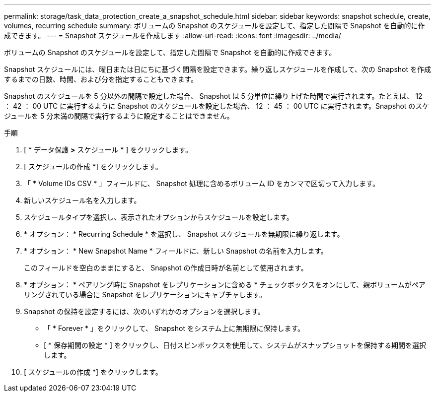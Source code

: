 ---
permalink: storage/task_data_protection_create_a_snapshot_schedule.html 
sidebar: sidebar 
keywords: snapshot schedule, create, volumes, recurring schedule 
summary: ボリュームの Snapshot のスケジュールを設定して、指定した間隔で Snapshot を自動的に作成できます。 
---
= Snapshot スケジュールを作成します
:allow-uri-read: 
:icons: font
:imagesdir: ../media/


[role="lead"]
ボリュームの Snapshot のスケジュールを設定して、指定した間隔で Snapshot を自動的に作成できます。

Snapshot スケジュールには、曜日または日にちに基づく間隔を設定できます。繰り返しスケジュールを作成して、次の Snapshot を作成するまでの日数、時間、および分を指定することもできます。

Snapshot のスケジュールを 5 分以外の間隔で設定した場合、 Snapshot は 5 分単位に繰り上げた時間で実行されます。たとえば、 12 ： 42 ： 00 UTC に実行するように Snapshot のスケジュールを設定した場合、 12 ： 45 ： 00 UTC に実行されます。Snapshot のスケジュールを 5 分未満の間隔で実行するように設定することはできません。

.手順
. [ * データ保護 *>* スケジュール * ] をクリックします。
. [ スケジュールの作成 *] をクリックします。
. 「 * Volume IDs CSV * 」フィールドに、 Snapshot 処理に含めるボリューム ID をカンマで区切って入力します。
. 新しいスケジュール名を入力します。
. スケジュールタイプを選択し、表示されたオプションからスケジュールを設定します。
. * オプション： * Recurring Schedule * を選択し、 Snapshot スケジュールを無期限に繰り返します。
. * オプション： * New Snapshot Name * フィールドに、新しい Snapshot の名前を入力します。
+
このフィールドを空白のままにすると、 Snapshot の作成日時が名前として使用されます。

. * オプション： * ペアリング時に Snapshot をレプリケーションに含める * チェックボックスをオンにして、親ボリュームがペアリングされている場合に Snapshot をレプリケーションにキャプチャします。
. Snapshot の保持を設定するには、次のいずれかのオプションを選択します。
+
** 「 * Forever * 」をクリックして、 Snapshot をシステム上に無期限に保持します。
** [ * 保存期間の設定 * ] をクリックし、日付スピンボックスを使用して、システムがスナップショットを保持する期間を選択します。


. [ スケジュールの作成 *] をクリックします。

